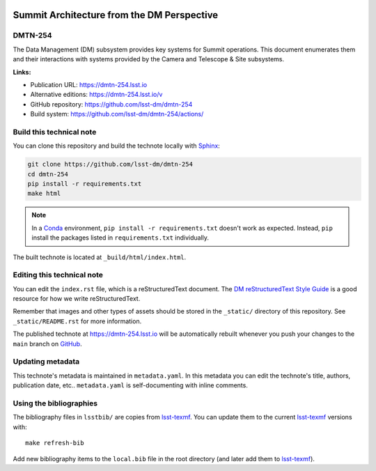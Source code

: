 .. image:: https://img.shields.io/badge/dmtn--254-lsst.io-brightgreen.svg
   :target: https://dmtn-254.lsst.io
.. image:: https://github.com/lsst-dm/dmtn-254/workflows/CI/badge.svg
   :target: https://github.com/lsst-dm/dmtn-254/actions/
..
  Uncomment this section and modify the DOI strings to include a Zenodo DOI badge in the README
  .. image:: https://zenodo.org/badge/doi/10.5281/zenodo.#####.svg
     :target: http://dx.doi.org/10.5281/zenodo.#####

###########################################
Summit Architecture from the DM Perspective
###########################################

DMTN-254
========

The Data Management (DM) subsystem provides key systems for Summit operations.
This document enumerates them and their interactions with systems provided by the Camera and Telescope & Site subsystems.

**Links:**

- Publication URL: https://dmtn-254.lsst.io
- Alternative editions: https://dmtn-254.lsst.io/v
- GitHub repository: https://github.com/lsst-dm/dmtn-254
- Build system: https://github.com/lsst-dm/dmtn-254/actions/


Build this technical note
=========================

You can clone this repository and build the technote locally with `Sphinx`_:

.. code-block:: bash

   git clone https://github.com/lsst-dm/dmtn-254
   cd dmtn-254
   pip install -r requirements.txt
   make html

.. note::

   In a Conda_ environment, ``pip install -r requirements.txt`` doesn't work as expected.
   Instead, ``pip`` install the packages listed in ``requirements.txt`` individually.

The built technote is located at ``_build/html/index.html``.

Editing this technical note
===========================

You can edit the ``index.rst`` file, which is a reStructuredText document.
The `DM reStructuredText Style Guide`_ is a good resource for how we write reStructuredText.

Remember that images and other types of assets should be stored in the ``_static/`` directory of this repository.
See ``_static/README.rst`` for more information.

The published technote at https://dmtn-254.lsst.io will be automatically rebuilt whenever you push your changes to the ``main`` branch on `GitHub <https://github.com/lsst-dm/dmtn-254>`_.

Updating metadata
=================

This technote's metadata is maintained in ``metadata.yaml``.
In this metadata you can edit the technote's title, authors, publication date, etc..
``metadata.yaml`` is self-documenting with inline comments.

Using the bibliographies
========================

The bibliography files in ``lsstbib/`` are copies from `lsst-texmf`_.
You can update them to the current `lsst-texmf`_ versions with::

   make refresh-bib

Add new bibliography items to the ``local.bib`` file in the root directory (and later add them to `lsst-texmf`_).

.. _Sphinx: http://sphinx-doc.org
.. _DM reStructuredText Style Guide: https://developer.lsst.io/restructuredtext/style.html
.. _this repo: ./index.rst
.. _Conda: http://conda.pydata.org/docs/
.. _lsst-texmf: https://lsst-texmf.lsst.io
